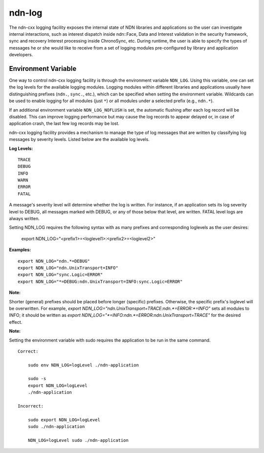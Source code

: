 ndn-log
=======

The ndn-cxx logging facility exposes the internal state of NDN libraries and
applications so the user can investigate internal interactions, such as interest
dispatch inside ndn::Face, Data and Interest validation in the security framework,
sync and recovery Interest processing inside ChronoSync, etc. During runtime, the
user is able to specify the types of messages he or she would like to receive from
a set of logging modules pre-configured by library and application developers.

Environment Variable
--------------------

One way to control ndn-cxx logging facility is through the environment variable
``NDN_LOG``. Using this variable, one can set the log levels for the available logging
modules. Logging modules within different libraries and applications usually have
distinguishing prefixes (``ndn.``, ``sync.``, etc.), which can be specified when
setting the environment variable. Wildcards can be used to enable logging for all
modules (just ``*``) or all modules under a selected prefix (e.g., ``ndn.*``).

If an additional environment variable ``NDN_LOG_NOFLUSH`` is set, the automatic flushing
after each log record will be disabled. This can improve logging performance but may
cause the log records to appear delayed or, in case of application crash, the last
few log records may be lost.

ndn-cxx logging facility provides a mechanism to manage the type of log messages
that are written by classifying log messages by severity levels. Listed below
are the available log levels.

**Log Levels:**

::

    TRACE
    DEBUG
    INFO
    WARN
    ERROR
    FATAL

A message's severity level will determine whether the log is written. For instance,
if an application sets its log severity level to DEBUG, all messages marked with
DEBUG, or any of those below that level, are written. FATAL level logs are always
written.

Setting NDN_LOG requires the following syntax with as many prefixes and
corresponding loglevels as the user desires:

    export NDN_LOG="<prefix1>=<loglevel1>:<prefix2>=<loglevel2>"

**Examples:**

::

    export NDN_LOG="ndn.*=DEBUG"
    export NDN_LOG="ndn.UnixTransport=INFO"
    export NDN_LOG="sync.Logic=ERROR"
    export NDN_LOG="*=DEBUG:ndn.UnixTransport=INFO:sync.Logic=ERROR"

**Note:**

Shorter (general) prefixes should be placed before longer (specific) prefixes.
Otherwise, the specific prefix's loglevel will be overwritten. For example,
`export NDN_LOG="ndn.UnixTransport=TRACE:ndn.*=ERROR:*=INFO"` sets all modules
to INFO; it should be written as
`export NDN_LOG="*=INFO:ndn.*=ERROR:ndn.UnixTransport=TRACE"` for the desired effect.

**Note:**

Setting the environment variable with sudo requires the application to be run
in the same command.

::

    Correct:

        sudo env NDN_LOG=logLevel ./ndn-application

        sudo -s
        export NDN_LOG=logLevel
        ./ndn-application

    Incorrect:

        sudo export NDN_LOG=logLevel
        sudo ./ndn-application

        NDN_LOG=logLevel sudo ./ndn-application
